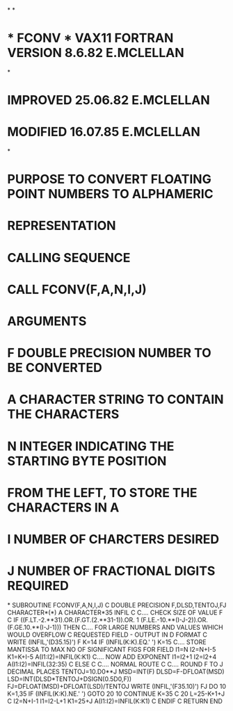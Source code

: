 *
*
*  *  FCONV  *    VAX11  FORTRAN VERSION 8.6.82  E.MCLELLAN
*
*                          IMPROVED      25.06.82  E.MCLELLAN
*                          MODIFIED      16.07.85  E.MCLELLAN
*
*  PURPOSE     TO CONVERT FLOATING POINT NUMBERS TO ALPHAMERIC
*              REPRESENTATION
*  CALLING SEQUENCE
*              CALL FCONV(F,A,N,I,J)
*  ARGUMENTS
*              F   DOUBLE PRECISION NUMBER TO BE CONVERTED
*              A   CHARACTER STRING TO CONTAIN THE CHARACTERS
*              N   INTEGER INDICATING THE STARTING BYTE POSITION
*                  FROM THE LEFT, TO STORE THE CHARACTERS IN A
*              I   NUMBER OF CHARCTERS DESIRED
*              J   NUMBER OF FRACTIONAL DIGITS REQUIRED
*
      SUBROUTINE FCONV(F,A,N,I,J)
C
      DOUBLE PRECISION F,DLSD,TENTOJ,FJ
      CHARACTER*(*) A
      CHARACTER*35 INFIL
C
C.... CHECK SIZE OF VALUE F
C
      IF ((F.LT.-2.**31).OR.(F.GT.(2.**31-1)).OR.
     1  (F.LE.-10.**(I-J-2)).OR.(F.GE.10.**(I-J-1))) THEN
C.... FOR LARGE NUMBERS AND VALUES WHICH WOULD OVERFLOW
C     REQUESTED FIELD - OUTPUT IN D FORMAT
C
        WRITE (INFIL,'(D35.15)') F
        K=14
        IF (INFIL(K:K).EQ.' ') K=15
C.... STORE MANTISSA TO MAX NO OF SIGNIFICANT FIGS FOR FIELD
        I1=N
        I2=N+I-5
        K1=K+I-5
        A(I1:I2)=INFIL(K:K1)
C.... NOW ADD EXPONENT
        I1=I2+1
        I2=I2+4
        A(I1:I2)=INFIL(32:35)
C
      ELSE
C
C.... NORMAL ROUTE
C
C.... ROUND F TO J DECIMAL PLACES
      TENTOJ=10.D0**J
      MSD=INT(F)
      DLSD=F-DFLOAT(MSD)
      LSD=INT(DLSD*TENTOJ+DSIGN(0.5D0,F))
      FJ=DFLOAT(MSD)+DFLOAT(LSD)/TENTOJ
      WRITE (INFIL,'(F35.10)') FJ
      DO 10 K=1,35
      IF (INFIL(K:K).NE.' ') GOTO 20
   10 CONTINUE
      K=35
C
   20 L=25-K+1+J
C
      I2=N+I-1
      I1=I2-L+1
      K1=25+J
      A(I1:I2)=INFIL(K:K1)
C
      ENDIF
C
      RETURN
      END
